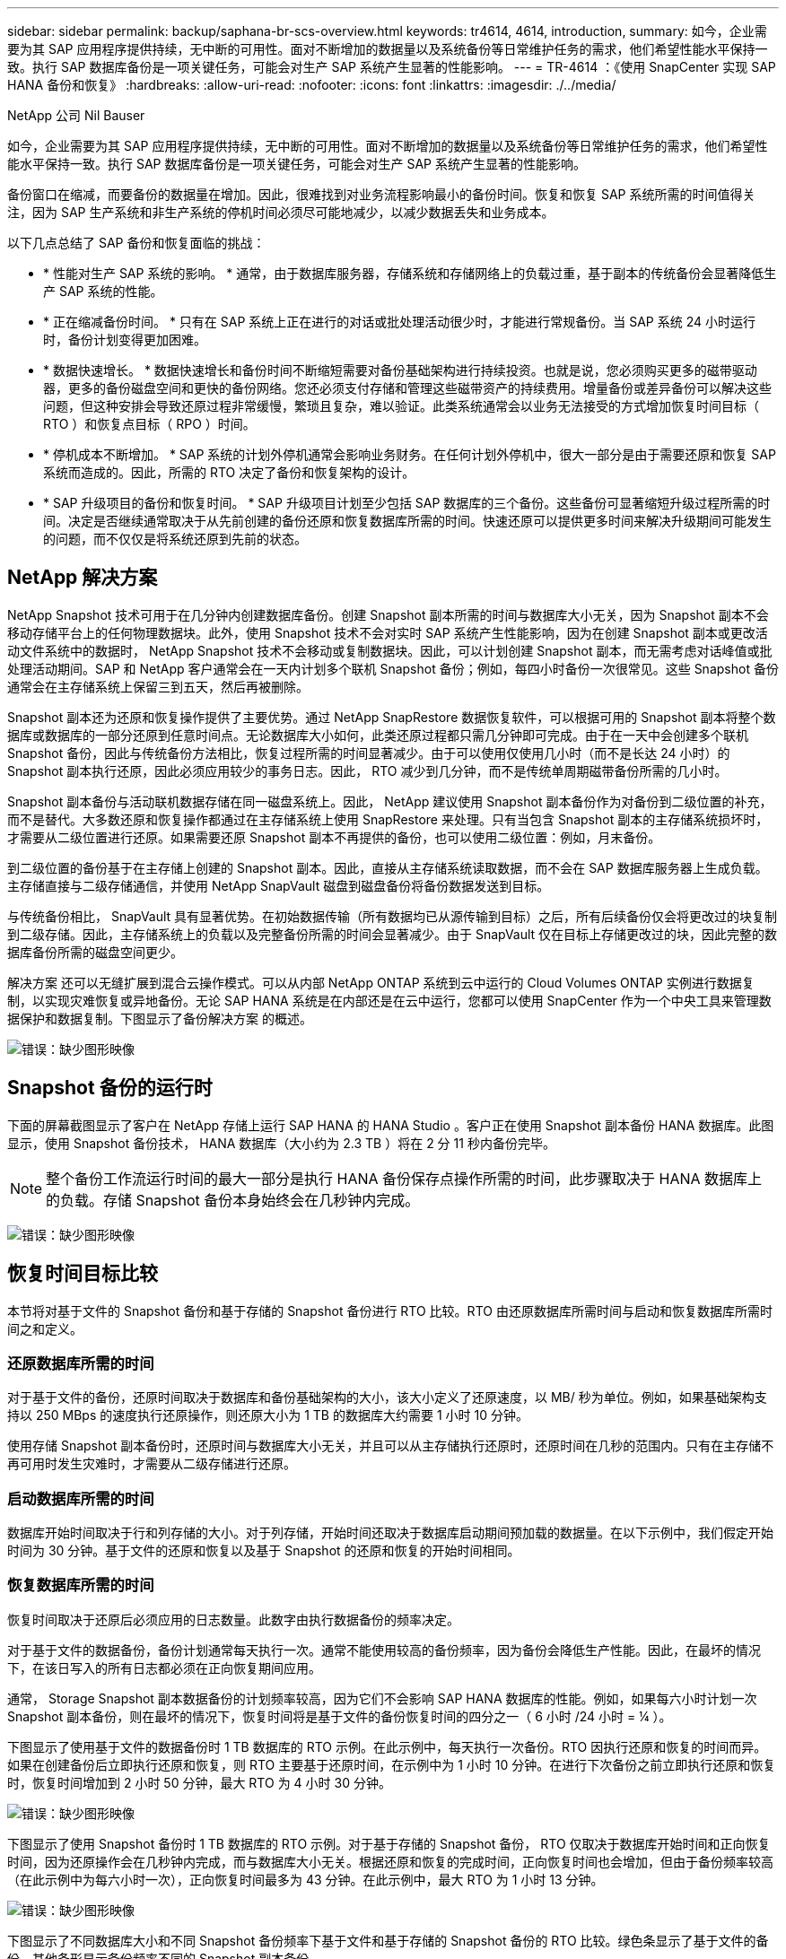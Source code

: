 ---
sidebar: sidebar 
permalink: backup/saphana-br-scs-overview.html 
keywords: tr4614, 4614, introduction, 
summary: 如今，企业需要为其 SAP 应用程序提供持续，无中断的可用性。面对不断增加的数据量以及系统备份等日常维护任务的需求，他们希望性能水平保持一致。执行 SAP 数据库备份是一项关键任务，可能会对生产 SAP 系统产生显著的性能影响。 
---
= TR-4614 ：《使用 SnapCenter 实现 SAP HANA 备份和恢复》
:hardbreaks:
:allow-uri-read: 
:nofooter: 
:icons: font
:linkattrs: 
:imagesdir: ./../media/


NetApp 公司 Nil Bauser

如今，企业需要为其 SAP 应用程序提供持续，无中断的可用性。面对不断增加的数据量以及系统备份等日常维护任务的需求，他们希望性能水平保持一致。执行 SAP 数据库备份是一项关键任务，可能会对生产 SAP 系统产生显著的性能影响。

备份窗口在缩减，而要备份的数据量在增加。因此，很难找到对业务流程影响最小的备份时间。恢复和恢复 SAP 系统所需的时间值得关注，因为 SAP 生产系统和非生产系统的停机时间必须尽可能地减少，以减少数据丢失和业务成本。

以下几点总结了 SAP 备份和恢复面临的挑战：

* * 性能对生产 SAP 系统的影响。 * 通常，由于数据库服务器，存储系统和存储网络上的负载过重，基于副本的传统备份会显著降低生产 SAP 系统的性能。
* * 正在缩减备份时间。 * 只有在 SAP 系统上正在进行的对话或批处理活动很少时，才能进行常规备份。当 SAP 系统 24 小时运行时，备份计划变得更加困难。
* * 数据快速增长。 * 数据快速增长和备份时间不断缩短需要对备份基础架构进行持续投资。也就是说，您必须购买更多的磁带驱动器，更多的备份磁盘空间和更快的备份网络。您还必须支付存储和管理这些磁带资产的持续费用。增量备份或差异备份可以解决这些问题，但这种安排会导致还原过程非常缓慢，繁琐且复杂，难以验证。此类系统通常会以业务无法接受的方式增加恢复时间目标（ RTO ）和恢复点目标（ RPO ）时间。
* * 停机成本不断增加。 * SAP 系统的计划外停机通常会影响业务财务。在任何计划外停机中，很大一部分是由于需要还原和恢复 SAP 系统而造成的。因此，所需的 RTO 决定了备份和恢复架构的设计。
* * SAP 升级项目的备份和恢复时间。 * SAP 升级项目计划至少包括 SAP 数据库的三个备份。这些备份可显著缩短升级过程所需的时间。决定是否继续通常取决于从先前创建的备份还原和恢复数据库所需的时间。快速还原可以提供更多时间来解决升级期间可能发生的问题，而不仅仅是将系统还原到先前的状态。




== NetApp 解决方案

NetApp Snapshot 技术可用于在几分钟内创建数据库备份。创建 Snapshot 副本所需的时间与数据库大小无关，因为 Snapshot 副本不会移动存储平台上的任何物理数据块。此外，使用 Snapshot 技术不会对实时 SAP 系统产生性能影响，因为在创建 Snapshot 副本或更改活动文件系统中的数据时， NetApp Snapshot 技术不会移动或复制数据块。因此，可以计划创建 Snapshot 副本，而无需考虑对话峰值或批处理活动期间。SAP 和 NetApp 客户通常会在一天内计划多个联机 Snapshot 备份；例如，每四小时备份一次很常见。这些 Snapshot 备份通常会在主存储系统上保留三到五天，然后再被删除。

Snapshot 副本还为还原和恢复操作提供了主要优势。通过 NetApp SnapRestore 数据恢复软件，可以根据可用的 Snapshot 副本将整个数据库或数据库的一部分还原到任意时间点。无论数据库大小如何，此类还原过程都只需几分钟即可完成。由于在一天中会创建多个联机 Snapshot 备份，因此与传统备份方法相比，恢复过程所需的时间显著减少。由于可以使用仅使用几小时（而不是长达 24 小时）的 Snapshot 副本执行还原，因此必须应用较少的事务日志。因此， RTO 减少到几分钟，而不是传统单周期磁带备份所需的几小时。

Snapshot 副本备份与活动联机数据存储在同一磁盘系统上。因此， NetApp 建议使用 Snapshot 副本备份作为对备份到二级位置的补充，而不是替代。大多数还原和恢复操作都通过在主存储系统上使用 SnapRestore 来处理。只有当包含 Snapshot 副本的主存储系统损坏时，才需要从二级位置进行还原。如果需要还原 Snapshot 副本不再提供的备份，也可以使用二级位置：例如，月末备份。

到二级位置的备份基于在主存储上创建的 Snapshot 副本。因此，直接从主存储系统读取数据，而不会在 SAP 数据库服务器上生成负载。主存储直接与二级存储通信，并使用 NetApp SnapVault 磁盘到磁盘备份将备份数据发送到目标。

与传统备份相比， SnapVault 具有显著优势。在初始数据传输（所有数据均已从源传输到目标）之后，所有后续备份仅会将更改过的块复制到二级存储。因此，主存储系统上的负载以及完整备份所需的时间会显著减少。由于 SnapVault 仅在目标上存储更改过的块，因此完整的数据库备份所需的磁盘空间更少。

解决方案 还可以无缝扩展到混合云操作模式。可以从内部 NetApp ONTAP 系统到云中运行的 Cloud Volumes ONTAP 实例进行数据复制，以实现灾难恢复或异地备份。无论 SAP HANA 系统是在内部还是在云中运行，您都可以使用 SnapCenter 作为一个中央工具来管理数据保护和数据复制。下图显示了备份解决方案 的概述。

image:saphana-br-scs-image1.png["错误：缺少图形映像"]



== Snapshot 备份的运行时

下面的屏幕截图显示了客户在 NetApp 存储上运行 SAP HANA 的 HANA Studio 。客户正在使用 Snapshot 副本备份 HANA 数据库。此图显示，使用 Snapshot 备份技术， HANA 数据库（大小约为 2.3 TB ）将在 2 分 11 秒内备份完毕。


NOTE: 整个备份工作流运行时间的最大一部分是执行 HANA 备份保存点操作所需的时间，此步骤取决于 HANA 数据库上的负载。存储 Snapshot 备份本身始终会在几秒钟内完成。

image:saphana-br-scs-image2.png["错误：缺少图形映像"]



== 恢复时间目标比较

本节将对基于文件的 Snapshot 备份和基于存储的 Snapshot 备份进行 RTO 比较。RTO 由还原数据库所需时间与启动和恢复数据库所需时间之和定义。



=== 还原数据库所需的时间

对于基于文件的备份，还原时间取决于数据库和备份基础架构的大小，该大小定义了还原速度，以 MB/ 秒为单位。例如，如果基础架构支持以 250 MBps 的速度执行还原操作，则还原大小为 1 TB 的数据库大约需要 1 小时 10 分钟。

使用存储 Snapshot 副本备份时，还原时间与数据库大小无关，并且可以从主存储执行还原时，还原时间在几秒的范围内。只有在主存储不再可用时发生灾难时，才需要从二级存储进行还原。



=== 启动数据库所需的时间

数据库开始时间取决于行和列存储的大小。对于列存储，开始时间还取决于数据库启动期间预加载的数据量。在以下示例中，我们假定开始时间为 30 分钟。基于文件的还原和恢复以及基于 Snapshot 的还原和恢复的开始时间相同。



=== 恢复数据库所需的时间

恢复时间取决于还原后必须应用的日志数量。此数字由执行数据备份的频率决定。

对于基于文件的数据备份，备份计划通常每天执行一次。通常不能使用较高的备份频率，因为备份会降低生产性能。因此，在最坏的情况下，在该日写入的所有日志都必须在正向恢复期间应用。

通常， Storage Snapshot 副本数据备份的计划频率较高，因为它们不会影响 SAP HANA 数据库的性能。例如，如果每六小时计划一次 Snapshot 副本备份，则在最坏的情况下，恢复时间将是基于文件的备份恢复时间的四分之一（ 6 小时 /24 小时 = ¼ ）。

下图显示了使用基于文件的数据备份时 1 TB 数据库的 RTO 示例。在此示例中，每天执行一次备份。RTO 因执行还原和恢复的时间而异。如果在创建备份后立即执行还原和恢复，则 RTO 主要基于还原时间，在示例中为 1 小时 10 分钟。在进行下次备份之前立即执行还原和恢复时，恢复时间增加到 2 小时 50 分钟，最大 RTO 为 4 小时 30 分钟。

image:saphana-br-scs-image3.png["错误：缺少图形映像"]

下图显示了使用 Snapshot 备份时 1 TB 数据库的 RTO 示例。对于基于存储的 Snapshot 备份， RTO 仅取决于数据库开始时间和正向恢复时间，因为还原操作会在几秒钟内完成，而与数据库大小无关。根据还原和恢复的完成时间，正向恢复时间也会增加，但由于备份频率较高（在此示例中为每六小时一次），正向恢复时间最多为 43 分钟。在此示例中，最大 RTO 为 1 小时 13 分钟。

image:saphana-br-scs-image4.png["错误：缺少图形映像"]

下图显示了不同数据库大小和不同 Snapshot 备份频率下基于文件和基于存储的 Snapshot 备份的 RTO 比较。绿色条显示了基于文件的备份。其他条形显示备份频率不同的 Snapshot 副本备份。

与基于文件的数据备份相比，每天只需备份一个 Snapshot 副本数据， RTO 便可减少 40% 。如果每天执行四个 Snapshot 备份，则减少量将增加到 70% 。此图还显示，如果将 Snapshot 备份频率提高到每天四到六个以上的 Snapshot 备份，则此曲线将保持平稳。因此，我们的客户通常每天配置四到六个 Snapshot 备份。

image:saphana-br-scs-image5.png["错误：缺少图形映像"]


NOTE: 此图显示了 HANA 服务器 RAM 大小。计算内存中的数据库大小等于服务器 RAM 大小的一半。


NOTE: 还原和恢复时间根据以下假设进行计算。数据库可以以 250 MBps 的速度进行还原。每天的日志文件数是数据库大小的 50% 。例如， 1 TB 数据库每天创建 500 MB 的日志文件。可以在 100 Mbps 的速度下执行恢复。

link:saphana-br-scs-snapcenter-architecture.html["接下来： SnapCenter 架构。"]
